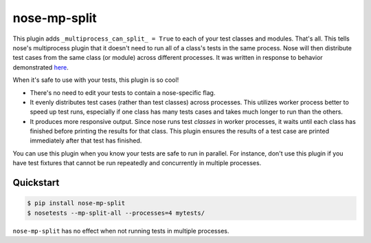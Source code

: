===============
 nose-mp-split
===============

This plugin adds ``_multiprocess_can_split_ = True`` to each of your test
classes and modules. That's all. This tells nose's multiprocess plugin that it
doesn't need to run all of a class's tests in the same process. Nose will then
distribute test cases from the same class (or module) across different
processes. It was written in response to behavior demonstrated here_.

When it's safe to use with your tests, this plugin is so cool!

- There's no need to edit your tests to contain a nose-specific flag.
- It evenly distributes test cases (rather than test classes) across processes.
  This utilizes worker process better to speed up test runs, especially if one
  class has many tests cases and takes much longer to run than the others.
- It produces more responsive output. Since nose runs test *classes* in worker
  processes, it waits until each class has finished before printing the results
  for that class. This plugin ensures the results of a test case are printed
  immediately after that test has finished.

You can use this plugin when you know your tests are safe to run in parallel.
For instance, don't use this plugin if you have test fixtures that cannot
be run repeatedly and concurrently in multiple processes.

Quickstart
==========

.. code-block:: shell

    $ pip install nose-mp-split
    $ nosetests --mp-split-all --processes=4 mytests/

``nose-mp-split`` has no effect when not running tests in multiple processes.

.. _here: https://github.com/pglass/nosemultiprocess-test
